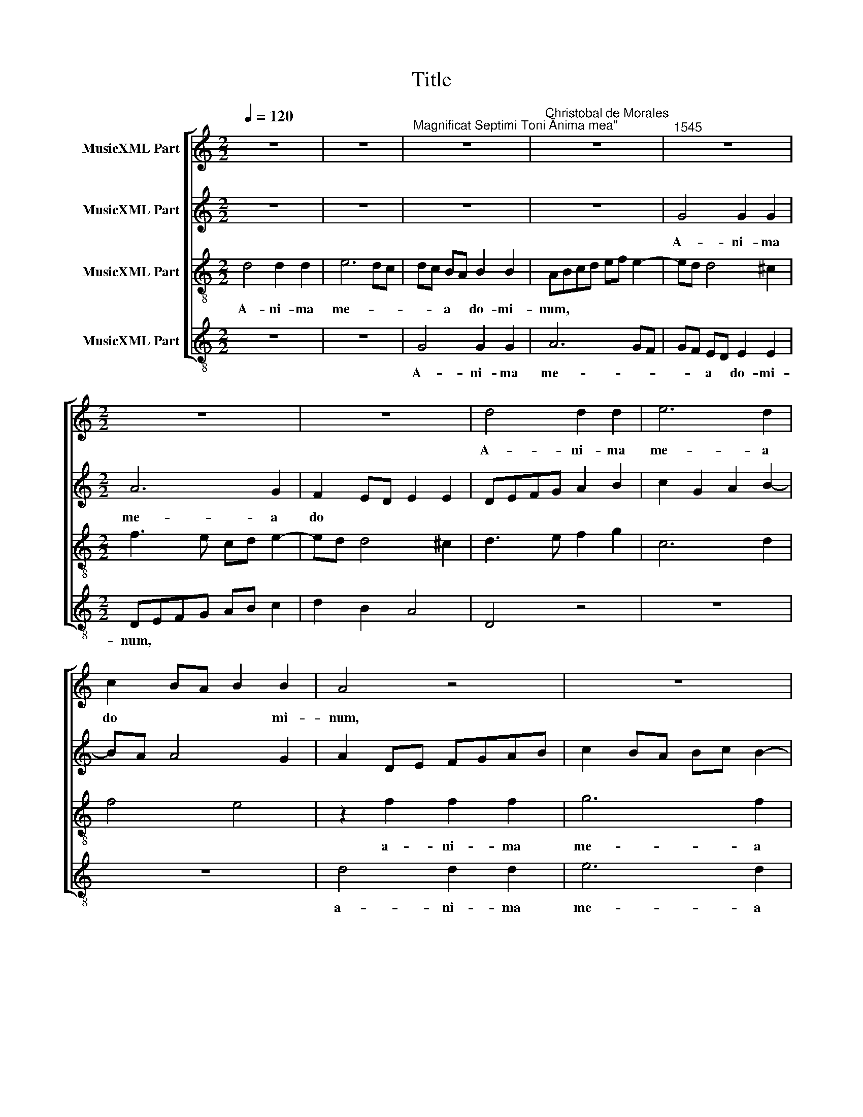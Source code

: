 X:1
T:Title
%%score [ 1 2 3 4 ]
L:1/8
Q:1/4=120
M:2/2
K:C
V:1 treble nm="MusicXML Part"
V:2 treble nm="MusicXML Part"
V:3 treble-8 nm="MusicXML Part"
V:4 treble-8 nm="MusicXML Part"
V:1
 z8 | z8 |"^Magnificat Septimi Toni \"Anima mea\"" z8 |"^Christobal de Morales" z8 |"^1545" z8 | %5
w: |||||
[M:2/2] z8 | z8 | d4 d2 d2 | e6 d2 | c2 BA B2 B2 | A4 z4 | z8 | z2 d2 d2 d2 | e6 d2 | c2 BA B2 B2 | %15
w: ||A- ni- ma|me- a|do * * * mi-|­num,||a- ni- ma|me- a|do * * * *|
 A3 B c2 B2- | BA A4 ^G2 |"^Et exultavit spiritus meus\nin deo salutari meo." A8 || %18
w: |* * * mi-|num.|
[M:2/2] A4 B2 c2 | d2 B2 c2 d2- | d2 c2 d2 e2 | A2 d2 e2 f2- | f2 ed c2 d2- | dc A2 B4 | %24
w: Qui- a re-|spe * * *||xit hu- mi- li-|* * * * ta|* * * tem|
[M:2/2] z8 | z2 A2 c2 d2 | e6 d2 | c3 B cA B2- | BA A4 ^G2 | A8 | z2 e4 c2 | f4 e2 d2- | d2 cB c4 | %33
w: |an- cil- lae|su- *|||­ae.|Ec- ce,|e- * *|* * * nim|
 z8 | z2 A2 c2 d2 | e3 d e2 f2- | f2 ed c4 | z8 | z8 | z2 A4 A2 | d3 e fd f2- | f2 ed e4- | %42
w: |ex hoc be-|a- tam me di-|* * * cent|||om- nes|ge- ne- ra- ti- o-||
 e2 c2 B4 | A4 z2 A2 | c2 d2 e2 c2- | c2 BA G2 B2- | B2 AG A2 B2 | c3 B GA B2- | BA A4 ^G2 | %49
w: |nes, om-|nes ge- ne- ra-|* ti * o- *||||
"^Quia fecit mihi\nmagna, qui potens\nest et sanctum\nnomen eius." A8 ||[M:2/2] z8 | z8 | z8 | %53
w: nes.||||
 e6 A2 | c2 d2 e3 d | cB c4 BA |[M:2/2] G2 g3 fed | e2 dc B2 e2- | ed c3 B A2- | A2 GF E2 e2- | %60
w: Et mi-|se- ri- cor *|* * * di *|­a e- * * *|||* * * ius a|
 e2 A2 c2 d2 | e3 d e2 f2- | f2 ed c3 d | e2 f3 e d2- | d2 cB c2 A2- | A2 GF E4 | z2 e2 e2 c2 | %67
w: * pro- ge *|* ni- e in||* pro- * *|* * * ge- ni-|* * * es|ti- men- ti-|
 d2 f4 ed | e2 f2 ed d2- | d2 cB c2 B2 | e4 dcBA | B4 A4- | A4 z4 | z2 e2 e2 c2 | d2 f4 ed | %75
w: ­bus e- * *||||* um,||ti- men- ti-|bus e- * *|
 e2 f2 e2 d2- | d2 cB c3 d | e2 A2 d4 | c2 BA B2 c2 | BA A4 ^G2 | %80
w: |||||
"^Fecit potentiam in\nbrachio suo.\nDispersit superbos\nmente cordis sui." A8 ||[M:2/2] z4 A4 | %82
w: um.|De-|
 c6 B2 | c2 d2 e3 d | ef g3 f d2 | e2 dc B2 e2- | e2 c2 d2 e2 |[M:2/2] A2 c3 B A2 | G2 A4 G2 | %89
w: po- su-|it po- ten *||* * * tes, po-|* ten- tes de|se * * *||
 A3 B c2 d2- | dcBA BG g2- | gf d2 e2 dc | d4 z2 d2 | d2 c2 A2 c2 | B8 | A8 | z2 e2 e2 e2 | %97
w: |||­de, po-|ten- tes de se-||de|et ex- al-|
 f3 e dc d2- | d2 cB c2 d2 | G2 g3 f e2 | d2 c4 B2 | c2 e3 d c2- | c2 BA B4 | z8 | z2 e2 e2 e2 | %105
w: ­ta * * * *||vit hu- * *|mi- * *|les, * * *|||et ex- al-|
 f2 d2 f4 | e2 d3 c A2 | c2 BA B2 c2 | dcBA B4 | A3 B c2 B2- | BA A4 ^G2 | %111
w: ta- vit hu-|||||* * * mi-|
"^Esurientes implevit bonis\net divites dimisit inanes." A8 ||[M:2/2] z8 | z8 | z8 | A4 B2 c2 | %116
w: les.||||Sus- ce- pit|
 d2 e2 A4 | z4 z2 e2 |[M:2/2] f2 e4 c2 | d2 e2 ABcA | B2 c2 A2 c2- | cB A4 ^G2 | A4 z4 | z8 | %124
w: Is- ra- el|pu-|­e- rum su||||um,||
 f6 e2 | e4 d2 e2- | ed d2 e4 | z8 | z4 f4- | f2 e2 e4 | d8 | e8 | z8 | z4 d4- | d4 c4 | f8 | e8 | %137
w: pu- e-|rum su *|* * * um,||pu-|* e- rum|su-|um||re-|* cor-|da-|tus|
 z4 g4 | f2 d2 f4 | e2 c3 d e2- | ef g3 f e2 | d2 f2 e2 d2- | d2 cB cd e2- | e2 dc dcBA | %144
w: mi-|se- ri- cor-|di- ae * *|* * su * *||||
 G2 A3 ^G G2 |"^Sicut locutus est ad patres\nnostros, Abraham et semini\neius in saecula." A8 || %146
w: |ae.|
[M:2/2] A8 | A4 A4 | GA_Bc d2 e2 | f2 g3 e g2- | g2 fe f2 d2- | dcBA B4 | A4 z2 f2- | %153
w: Glo-|ri- a|pa * * * * *||||tri et|
[M:2/2] (fe) d4 cB | c2 A2 e4 | z2 f3 e d2- | d2 ^cB c4 | z2 B3 B B2 | c2 A4 f2- | fe d3 c B2- | %160
w: * * fi * *|* li- o,|et * fi-|* li * o|et spi- ri-|tu- i sanc-||
 B2 AG A2 B2 | c2 e3 d c2- | c2 BA G4 | F2 f3 f f2 | e2 c2 e4 | d8 | z2 f3 f f2 | e2 d2 f3 e/d/ | %168
w: |||to, et spi- ri-|tu- i sanc-|­to,|et spi- ri-|tu- i sanc * *|
 c2 d3 A d2- | d2 ^cB c4- | c8 |] %171
w: |* * * to.||
V:2
 z8 | z8 | z8 | z8 | G4 G2 G2 |[M:2/2] A6 G2 | F2 ED E2 E2 | DEFG A2 B2 | c2 G2 A2 B2- | BA A4 G2 | %10
w: ||||A- ni- ma|me- a|do * * * *||||
w: ||||||||||
w: ||||||||||
 A2 DE FGAB | c2 BA Bc B2- | BA A4 G2 | c3 B AG A2- | A2 GF G4 | E8 | F4 E4- | E8 ||[M:2/2] z4 E4 | %19
w: ||||* mi * num,|do-|mi- num.||Qui-|
w: |||||||||
w: |||||||||
 F2 G2 A2 F2 | G2 A2 G4 | F2 G4 F2 | A3 G A2 B2- | BA A4 ^G2 |[M:2/2] A2 GF E2 A2 | B2 c4 BA | G8 | %27
w: a re- spe- xit|hu- mi- li-|* ta- tem|an- * * cil-|* lae su- *||||
w: ||||||||
w: ||||||||
 A6 G2 | F2 E3 D D2- | D2 CB, C4 | z4 z2 A2- | A2 F2 G4 | A8 | z2 D2 F2 G2 | A6 B2 | A2 c3 BAG | %36
w: ||* * * ae.|Ec-|* ce, e-|nim|ex hoc be-|­a- tam|me di- * * *|
w: |||||||||
w: |||||||||
 A2 GF E4 | F2 G2 A2 G2 | c3 B A2 GF | E4 F4 | z2 D4 D2 | A3 B cA c2- | cB A4 ^G2 | A8 | %44
w: |||* cent|om- nes|ge- ne- ra- ti- o-||nes,|
w: ||||||||
w: ||||||||
 z4 z2 A,2 | C2 D2 E2 D2 | G4 F4 | G6 F2 | E8- | E8 ||[M:2/2] E6 A,2 | C2 D2 E3 D | C2 F4 ED | %53
w: om-|nes ge- * ne-|­ra- ti-|o- *|nes.||Et mi-|se- ri- cor- di-|a * * *|
w: |||||||||
w: |||||||||
 CA, A2 G2 FE | F4 z2 E2- | E2 A,2 C2 D2 |[M:2/2] EFGA B2 c2- | cB A4 G2 | A3 G E2 F2 | D4 C3 D | %60
w: * * e- * * *|ius a|* pro- ge *|||* * * ni-|e in *|
w: |||||||
w: |||||||
 E2 F3 EFG | C2 c3 BAG | A2 GF E2 A2- | A2 D2 F2 G2 | A3 G E2 F2- | FE D4 CB, | C4 z2 E2 | %67
w: * pro * * *|* ge * * *|* ni * es, in|* pro- ge- *||* * * ni- *|es ti-|
w: |||||||
w: |||||||
 F2 DE FGAB | c2 A2 GFFE/D/ | E2 A4 GF | G2 c2 BA A2- | A2 ^G2 A3 =G | E2 F2 E2 D2- | %73
w: ­men- ti * * * * *|bus e- * * * * *||um, ti- men * *|* * * ti-|­bus e * *|
w: ||||||
w: ||||||
 D2 CB, C2 F2- | FEDC DC c2- | cB A2 G2 F2- | F2 ED E2 A2 | A2 F2 G2 _B2 | A2 G3 F E2 | %79
w: |||* * * um, ti-|­men- ti- bus e-||
w: ||||||
w: ||||||
 DCCB,/A,/ B,4 | A,8 ||[M:2/2] D4 F4- | F2 E2 F2 G2 | A2 B2 c2 A2- | A2 GF G4- | G2 F2 G4 | %86
w: |um.|De- po-|* su- it po-|ten * * *||* tes de|
w: |||||||
w: |||||||
 A3 G F2 E2 |[M:2/2] F3 E C4 | E8 | C2 A,2 A4 | G8 | z2 G2 G4 | D3 C DE F2- | FG A3 G E2 | G4 G4 | %95
w: se * * *|* * de,|de|se * *|de,|po- ten-|­tes * * * *||de se-|
w: |||||||||
w: |||||||||
 F2 ED E2 A,2 | A4 z2 A2 | A2 A2 F2 F2 | G6 F2 | E4 D2 G,2 | G8 | E8 | z2 G2 G2 G2 | A8 | G8 | %105
w: |de et|ex- al- ta- vit|hu- *||mi-|les,|et ex- al-|­ta-|vit|
w: ||||||||||
w: ||||||||||
 F3 E D2 A2- | AGFE F4 | z2 G2 G2 G2 | A2 GF G4 | E8 | F4 E4- | E8 ||[M:2/2] A4 G2 E2 | F2 G2 A4 | %114
w: hu- * * mi|* * * * les,|et ex- al-|ta- * * vit|hu-|mi- les.||Sus- ce- pit|Is- ra- el|
w: |||||||||
w: |||||||||
 G2 F2 E4 | F6 E2 | D2 CB, CD E2- | E2 D2 E4 |[M:2/2] z4 z2 A2 | B2 A4 F2 | G2 C2 D2 A,2 | C4 B,4 | %122
w: ||||pu-|e- rum su-|um, pu- e- rum|su- um,|
w: ||||||||
w: ||||||||
 z4 z2 E2 | F2 E2 D2 C2- | CB, B,2 C4 | G4 F2 G2 | A4 G2 C2 | D2 E2 A,2 D2- | D2 C2 DEFG | %129
w: pu-|e- rum su *|* * * um,|pu- e- rum|su- um, pu-|e- rum su *||
w: |||||||
w: |||||||
 A2 B2 c2 B2- | B2 AG A4- | A2 GF G2 c2- | cB A4 GF | G2 A2 F2 G2 | A4 A4- | A2 A2 A4 | A4 c4 | %137
w: |||||um re-|* cor- da-|tus mi-|
w: ||||||||
w: ||||||||
 B2 G2 B4 | A2 F2 A3 B | c4 C3 D | E3 F G4 | z2 F2 G2 B2 | A6 A2 | A4 F4 | E8- | E8 ||[M:2/2] E8 | %147
w: ­se- ri- cor-|di- ae su- *|ae, su *|* * ae,|mi- se- ri-|cor- di-|­ae su-|ae.||Glo-|
w: ||||||||||
w: ||||||||||
 F8 | D4 G4 | A2 GF G3 A | B2 A4 F2 | G8 | C2 c3 BAG |[M:2/2] A8 | z2 c3 B A2 | G2 FE F2 G2 | A8 | %157
w: |ri- a|pa * * * *||||­tri|et * *|fi * * * li-|o|
w: ||||||||||
w: ||||||||||
 z2 G3 G G2 | E2 E2 F3 G | A2 F2 G2 D2 | G4 F4 | G4 G,4 | C8 | A,4 _B,4 | G,4 z2 G2- | %165
w: et spi- ri-|tui- i sanc- *|* * to, et|spi- ri-|tu *|||* et|
w: |||||sanc-||to *|
w: ||||* i||||
 GG G2 D2 D2 | F3 G A3 B | c2 F3 G A2- | AGFE F4 | E8- | E8 |] %171
w: * spi- ri- tu- i|sanc * * *|||to.||
w: ||||||
w: ||||||
V:3
 d4 d2 d2 | e6 dc | dc BA B2 B2 | ABcd ef e2- | ed d4 ^c2 |[M:2/2] f3 e cd e2- | ed d4 ^c2 | %7
w: A- ni- ma|me- * *|* * a * do- mi-|num, * * * * * *||||
 d3 e f2 g2 | c6 d2 | f4 e4 | z2 f2 f2 f2 | g6 f2 | e2 dc d2 d2 | c2 e2 f2 f2 | e2 dc d4 | %15
w: |||a- ni- ma|me- a|do * * * mi-|num, a- ni- ma|me * * *|
 c4 A2 B2 | c2 d2 B4 | A8 ||[M:2/2] z8 | z8 | z2 A2 B2 c2 | d2 B2 c2 d2- | d2 c2 f2 d2 | f4 e4 | %24
w: ­a do *|* * mi-|num.|||Qui- a re-|spe * * *|* * xit hu-|mi- li-|
[M:2/2] d4 c2 f2 | e3 d c2 g2- | gfed c2 d2 | e2 f3 e d2- | d2 c2 d4 | e4 z2 e2- | e2 c4 f2- | %31
w: ­ta- tem an-|cil- * lae su-||||­ae. Ec-|* ce, e-|
 fe d2 c2 B2 | A2 e3 c f2- | fedc d4 | e4 z4 | z8 | z4 z2 A2 | c2 d2 e3 d | e2 f3 e d2- | %39
w: |nim, ec- ce, e||­nim||ex|hoc be- a- *|tam me * di-|
 d2 ^c2 d4- | d4 z4 | z4 z2 A2- | A2 A2 d2 e2 | f2 d2 f4- | f4 e4 | z4 z2 d2- | d2 d2 d2 d2 | %47
w: * * cent||om-|* nes ge- ne-|ra- ti- o-|* nes,|om-|* nes ge- ne-|
 e6 d2 | c2 BA B4 | A8 || z8 | z8 | z8 | z8 | z8 | z8 | z8 | z8 | z8 | z8 | z8 | z8 | z8 | z8 | %64
w: ra- ti-|o- * * *|nes.|||||||||||||||
 z8 | z8 | z8 | z8 | z8 | z8 | z8 | z8 | z8 | z8 | z8 | z8 | z8 | z8 | z8 | z8 | z8 ||[M:2/2] z8 | %82
w: ||||||||||||||||||
 z8 | z4 A4 | c6 B2 | c2 d2 e4 | f3 e d2 c2- |[M:2/2] cBAG A2 c2- | c2 BA B4 | A2 a3 gfe | %90
w: |De-|po- su-|it po- ten-||||tes de * * *|
 d2 e4 dc | d4 z2 g2 | g4 f2 d2 | f3 e cdec | d2 e3 d d2- | d2 cB cd e2- | edcB c4 | z2 d2 d2 d2 | %98
w: * se- * *|de, po-|­ten- tes de|se * * * * *|||* * * * de|et ex- al-|
 e6 d2 | c2 c2 B2 g2- | gf e2 d4 | c2 AB cd e2- | e2 dc de d2- | d2 cB c2 d2 | edcB c4 | d8 | %106
w: ta- vit|hu- mi- les, *||* hu * * * *||* * * * mi||les,|
 z2 d2 d2 d2 | e8 | d8 | c4 A2 B2 | c2 d2 B4 | A8 ||[M:2/2] A4 B2 c2 | d2 e2 A3 B | cB d4 ^c2 | %115
w: et ex- al-|ta-|vit|hu- * *|* * mi-|les.|Sus- ce- pit|Is- ra- el, *||
 d4 z4 | z8 | A4 B2 c2 |[M:2/2] d2 e2 A4 | z8 | z2 e2 f2 e2- | e2 c2 d2 e2 | ABcA B2 c2 | %123
w: ||sus- ce- pit|Is- ra- el||pu- e- rum|* su * *||
 A2 G2 A4 | F4 G4 | z2 c2 d2 c2 | f4 e4 | z2 e2 f4 | e4 d3 e | f2 g2 a2 g2- | g2 fe f4 | e4 z4 | %132
w: |* um,|pu- e- rum|su- um,|pu- e-|rum su- *|||um,|
 f6 e2 | e4 d4 | e8 | d4 d4 | c8 | d8 | z2 a2 a2 f2 | g2 e4 a2 | gfed e4 | f2 d2 z2 g2 | %142
w: pu- e-|rum su-|um|re- cor-|da-|­tus|mi- se- ri-|cor- di- ae|su * * * *|* ae, mi-|
 e2 f2 e2 c2 | f3 e d3 c | B2 c2 B4 | A8 ||[M:2/2] c8- | c8 | _B8 | c8 | d8 | d8 | f8- | %153
w: se- ri- cor- di-|­ae * * *|* su- *|ae.|Glo-|||ri-||a|pa-|
[M:2/2] f4 e4 | e8 | d4 d4 | e8- | e8 | z4 d4- | d4 d4 | d8 | e8- | e8 | d8 | c8 | _B8 | A8- | %167
w: * tri|et|fi- li-|o||et|* spi-|ri-|tu-||i|sanc-||to.|
 A8- | A8- | A8- | A8 |] %171
w: ||||
V:4
 z8 | z8 | G4 G2 G2 | A6 GF | GF ED E2 E2 |[M:2/2] DEFG AB c2 | d2 B2 A4 | D4 z4 | z8 | z8 | %10
w: ||A- ni- ma|me- * *|* * a * do- mi-|­num, * * * * * *|||||
 d4 d2 d2 | e6 d2 | c2 BA B2 B2 | A4 z4 | z2 G2 G2 G2 | A6 G2 | F2 ED E2 E2 | %17
w: a- ni- ma|me- a|do * * * mi-|num,|a- ni- ma|me- a|do * * * mi-|
"^© Michael Wendel 2006\nThis edition may be freely duplicated, distributed, performed or recorded for non-profit performance or use.\n" A8 || %18
w: num.|
[M:2/2] z8 | z8 | z8 | z8 | z8 | z4 E4 |[M:2/2] F2 G2 A2 F2 | G2 A4 G2 | c6 B2 | A3 G F2 G2 | %28
w: |||||Qui-|­a re- spe- xit|hu- mi- li-|ta- tem|an- * cil- lae|
 A4 B4 | A8- | A8 | z8 | z2 A4 F2 | _B8 | A4 z4 | z4 z2 D2 | F2 G2 A4- | A2 _B2 A2 c2- | %38
w: su- *|­ae.|||Ec- ce,|e-|­nim|ex|hoc be- a-|* tam me di|
 cBAG F2 G2 | A4 D4- | D4 z4 | z8 | z8 | z2 D4 D2 | A2 B2 c3 B | A2 GF E2 G2- | G2 FE D4 | C6 D2 | %48
w: |* cent||||om- nes|ge- ne- ra- ti-|o * * * *|||
 E8 | A8 ||[M:2/2] z8 | z4 A4- | A2 D2 F2 G2 | A3 B c2 d2 | A2 B2 c4 | z8 |[M:2/2] z2 e4 A2 | %57
w: |nes.||Et|* mi- se- ri-|cor * * di-|a e- ius||a pro-|
 c2 d2 e4 | z2 A4 D2 | F2 G2 A4- | A4 z4 | z2 A4 D2 | F2 G2 A3 B | c2 d2 _B4 | z2 A4 D2 | %65
w: ge- ni- e,|a pro-|ge- ni- e||in pro-|ge * * *|* ni- es,|in pro-|
 F2 G2 A4- | A8 | z4 z2 A2 | A2 F2 G2 _B2 | A4 z2 e2 | e2 c2 d2 f2 | e4 z2 A2 | A2 F2 G2 _B2 | A8 | %74
w: ge- ni- es||ti-|men- ti- bus e-|um, ti-|men- ti- bus e-|um, ti-|­men- ti- bus e-|um,|
 z4 z2 A2 | A2 F2 G2 _B2 | A8 | z8 | z2 E2 E2 C2 | D2 F2 E4 | A8 ||[M:2/2] z8 | z8 | z8 | z8 | z8 | %86
w: ti-|men- ti- bus e-|um,||ti- men- ti-|bus e- *|um.||||||
 z8 |[M:2/2] F8 | E8 | F8 | G6 G2 | G8 | G4 _B4- | B2 A2 A4 | G8 | A8- | A8 | z8 | z8 | z4 G4 | %100
w: |De-||po-|* su-|it|po- ten-|* tes de|se-|de||||et|
 G4 G4 | A8 | G8 | F4 F4 | E8 | D8 | z8 | z8 | z2 G2 G2 G2 | A6 G2 | F2 ED E2 E2 | A8 || %112
w: ex- al-|ta-|vit|hu- mi-||les,|||et ex- al-|­ta- vit|hu- * * * mi-|les.|
[M:2/2] z8 | z4 D4 | E2 F2 G2 A2 | D2 d4 c2 | B2 A3 GFE | F4 E4 |[M:2/2] z8 | z8 | z8 | z4 z2 E2 | %122
w: |Sus-|ce- pit Is- ra-|el, sus- ce-|pit Is- * * *|ra- el||||pu-|
 F4 E2 C2 | D2 E2 F3 E | D4 C4- | C4 z4 | z4 z2 A2 | _B2 A4 F2 | G2 A2 D4 | z8 | z4 d4 | %131
w: e- rum su-||* um||pu-|e- rum su-|* * um||re-|
 A2 c3 B A2- | AGFE DC c2- | c2 A2 _B4 | A8 | D4 D4 | A8 | G8 | d8 | c4 A4 | c8 | _B4 G4 | A8 | %143
w: cor- da * *|||tus,|re- cor-|da-|­tus|mi-|se- ri-|cor-|di- ae|su-|
 D8 | E8 | A8 ||[M:2/2] A8 | F8 | G4 G4 | F2 ED E4 | D8 | G8 | F8 |[M:2/2] D4 A4- | A4 A4 | _B8 | %156
w: ||ae.|Glo-|ri-|a pa-||tri|et|fi-|­li- o,|* et|fi-|
 A8 | E8 | A4 D4- | D4 G4- | G2 FE D4 | C8- | C8 | D4 _B,4 | C8 | %165
w: li-|o|et spi-|* ri-||tu-||i sanc-|to,|
"^Sicut erat in principio et nunc et semper et in saecula\nsaeculorum. Amen." G8 | D4 F3 G | %167
w: et|spi- ri- tu-|
 A2 D3 E F2- | FEDC D4 | A8- | A8 |] %171
w: i sanc- * *||to.||

